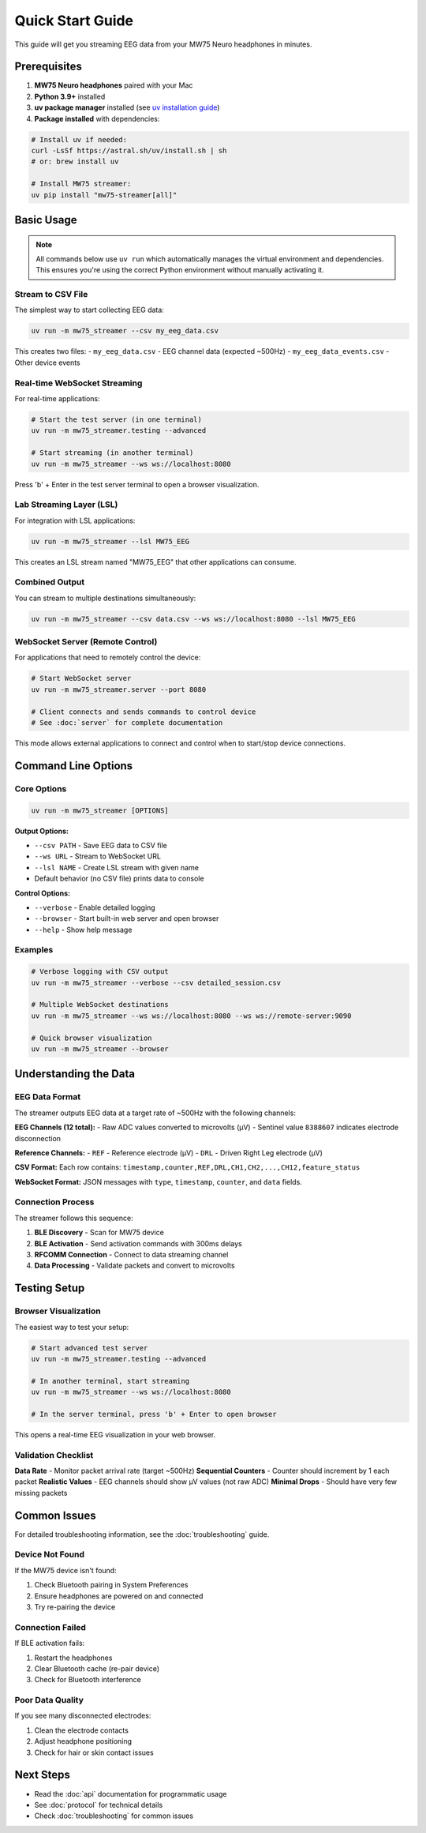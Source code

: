 Quick Start Guide
=================

This guide will get you streaming EEG data from your MW75 Neuro headphones in minutes.

Prerequisites
-------------

1. **MW75 Neuro headphones** paired with your Mac
2. **Python 3.9+** installed
3. **uv package manager** installed (see `uv installation guide <https://docs.astral.sh/uv/getting-started/installation/>`_)
4. **Package installed** with dependencies:

.. code-block:: bash

   # Install uv if needed:
   curl -LsSf https://astral.sh/uv/install.sh | sh
   # or: brew install uv

   # Install MW75 streamer:
   uv pip install "mw75-streamer[all]"

Basic Usage
-----------

.. note::
   All commands below use ``uv run`` which automatically manages the virtual environment and dependencies. This ensures you're using the correct Python environment without manually activating it.

Stream to CSV File
~~~~~~~~~~~~~~~~~~

The simplest way to start collecting EEG data:

.. code-block:: bash

   uv run -m mw75_streamer --csv my_eeg_data.csv

This creates two files:
- ``my_eeg_data.csv`` - EEG channel data (expected ~500Hz)
- ``my_eeg_data_events.csv`` - Other device events

Real-time WebSocket Streaming
~~~~~~~~~~~~~~~~~~~~~~~~~~~~~

For real-time applications:

.. code-block:: bash

   # Start the test server (in one terminal)
   uv run -m mw75_streamer.testing --advanced

   # Start streaming (in another terminal)
   uv run -m mw75_streamer --ws ws://localhost:8080

Press 'b' + Enter in the test server terminal to open a browser visualization.

Lab Streaming Layer (LSL)
~~~~~~~~~~~~~~~~~~~~~~~~~

For integration with LSL applications:

.. code-block:: bash

   uv run -m mw75_streamer --lsl MW75_EEG

This creates an LSL stream named "MW75_EEG" that other applications can consume.

Combined Output
~~~~~~~~~~~~~~~

You can stream to multiple destinations simultaneously:

.. code-block:: bash

   uv run -m mw75_streamer --csv data.csv --ws ws://localhost:8080 --lsl MW75_EEG

WebSocket Server (Remote Control)
~~~~~~~~~~~~~~~~~~~~~~~~~~~~~~~~~~

For applications that need to remotely control the device:

.. code-block:: bash

   # Start WebSocket server
   uv run -m mw75_streamer.server --port 8080

   # Client connects and sends commands to control device
   # See :doc:`server` for complete documentation

This mode allows external applications to connect and control when to start/stop device connections.

Command Line Options
--------------------

Core Options
~~~~~~~~~~~~

.. code-block:: bash

   uv run -m mw75_streamer [OPTIONS]

**Output Options:**

- ``--csv PATH`` - Save EEG data to CSV file
- ``--ws URL`` - Stream to WebSocket URL
- ``--lsl NAME`` - Create LSL stream with given name
- Default behavior (no CSV file) prints data to console

**Control Options:**

- ``--verbose`` - Enable detailed logging
- ``--browser`` - Start built-in web server and open browser
- ``--help`` - Show help message

Examples
~~~~~~~~

.. code-block:: bash

   # Verbose logging with CSV output
   uv run -m mw75_streamer --verbose --csv detailed_session.csv

   # Multiple WebSocket destinations
   uv run -m mw75_streamer --ws ws://localhost:8080 --ws ws://remote-server:9090

   # Quick browser visualization
   uv run -m mw75_streamer --browser

Understanding the Data
----------------------

EEG Data Format
~~~~~~~~~~~~~~~

The streamer outputs EEG data at a target rate of ~500Hz with the following channels:

**EEG Channels (12 total):**
- Raw ADC values converted to microvolts (µV)
- Sentinel value ``8388607`` indicates electrode disconnection

**Reference Channels:**
- ``REF`` - Reference electrode (µV)
- ``DRL`` - Driven Right Leg electrode (µV)

**CSV Format:**
Each row contains: ``timestamp,counter,REF,DRL,CH1,CH2,...,CH12,feature_status``

**WebSocket Format:**
JSON messages with ``type``, ``timestamp``, ``counter``, and ``data`` fields.

Connection Process
~~~~~~~~~~~~~~~~~~

The streamer follows this sequence:

1. **BLE Discovery** - Scan for MW75 device
2. **BLE Activation** - Send activation commands with 300ms delays
3. **RFCOMM Connection** - Connect to data streaming channel
4. **Data Processing** - Validate packets and convert to microvolts

Testing Setup
-------------

Browser Visualization
~~~~~~~~~~~~~~~~~~~~~

The easiest way to test your setup:

.. code-block:: bash

   # Start advanced test server
   uv run -m mw75_streamer.testing --advanced

   # In another terminal, start streaming
   uv run -m mw75_streamer --ws ws://localhost:8080

   # In the server terminal, press 'b' + Enter to open browser

This opens a real-time EEG visualization in your web browser.

Validation Checklist
~~~~~~~~~~~~~~~~~~~~~

**Data Rate** - Monitor packet arrival rate (target ~500Hz)
**Sequential Counters** - Counter should increment by 1 each packet
**Realistic Values** - EEG channels should show µV values (not raw ADC)
**Minimal Drops** - Should have very few missing packets

Common Issues
-------------

For detailed troubleshooting information, see the :doc:`troubleshooting` guide.

Device Not Found
~~~~~~~~~~~~~~~~~

If the MW75 device isn't found:

1. Check Bluetooth pairing in System Preferences
2. Ensure headphones are powered on and connected
3. Try re-pairing the device

Connection Failed
~~~~~~~~~~~~~~~~~

If BLE activation fails:

1. Restart the headphones
2. Clear Bluetooth cache (re-pair device)
3. Check for Bluetooth interference

Poor Data Quality
~~~~~~~~~~~~~~~~~

If you see many disconnected electrodes:

1. Clean the electrode contacts
2. Adjust headphone positioning
3. Check for hair or skin contact issues

Next Steps
----------

- Read the :doc:`api` documentation for programmatic usage
- See :doc:`protocol` for technical details
- Check :doc:`troubleshooting` for common issues

